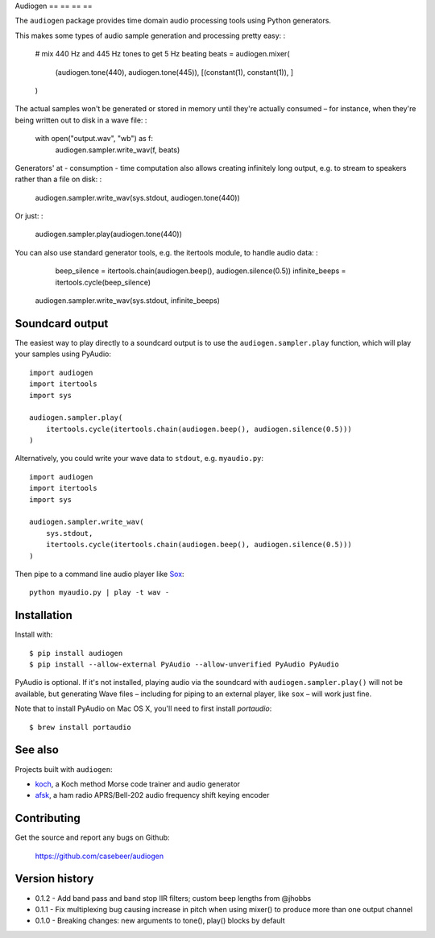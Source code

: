 Audiogen
== == == ==

The ``audiogen`` package provides time domain audio processing tools
using Python generators.

This makes some types of audio sample generation and processing pretty
easy: :

	# mix 440 Hz and 445 Hz tones to get 5 Hz beating
	beats = audiogen.mixer(
		(audiogen.tone(440), audiogen.tone(445)),
		[(constant(1), constant(1)), ]
	)

The actual samples won't be generated or stored in memory until they're
actually consumed – for instance, when they're being written out to disk
in a wave \file: :

    with open("output.wav", "wb") as f:
        audiogen.sampler.write_wav(f, beats)

Generators' at - consumption - time computation also allows creating
infinitely long output, e.g. to stream to speakers rather than a file on
disk: :

    audiogen.sampler.write_wav(sys.stdout, audiogen.tone(440))

Or just: :

    audiogen.sampler.play(audiogen.tone(440))

You can also use standard generator tools, e.g. the itertools module, to
handle audio data: :

	beep_silence = itertools.chain(audiogen.beep(), audiogen.silence(0.5))
	infinite_beeps = itertools.cycle(beep_silence)

    audiogen.sampler.write_wav(sys.stdout, infinite_beeps)
	
Soundcard output
----------------

The easiest way to play directly to a soundcard output is to use the 
``audiogen.sampler.play`` function, which will play your samples using 
PyAudio::

    import audiogen
    import itertools
    import sys
    
    audiogen.sampler.play(
        itertools.cycle(itertools.chain(audiogen.beep(), audiogen.silence(0.5)))
    )

Alternatively, you could write your wave data to ``stdout``, e.g. ``myaudio.py``::

    import audiogen
    import itertools
    import sys
    
    audiogen.sampler.write_wav(
        sys.stdout,
        itertools.cycle(itertools.chain(audiogen.beep(), audiogen.silence(0.5)))
    )

Then pipe to a command line audio player like Sox_::

    python myaudio.py | play -t wav -

Installation
------------

Install with::

    $ pip install audiogen
    $ pip install --allow-external PyAudio --allow-unverified PyAudio PyAudio

PyAudio is optional. If it's not installed, playing audio via the soundcard with
``audiogen.sampler.play()`` will not be available, but generating Wave files – 
including for piping to an external player, like ``sox`` – will work just fine. 

Note that to install PyAudio on Mac OS X, you'll need to first install `portaudio`::

    $ brew install portaudio

See also
--------

Projects built with ``audiogen``:

- `koch <https://github.com/casebeer/koch>`__, a Koch method Morse code trainer and audio generator
- `afsk <https://github.com/casebeer/afsk>`__, a ham radio APRS/Bell-202 audio frequency shift keying encoder

Contributing
------------

Get the source and report any bugs on Github:

    https://github.com/casebeer/audiogen

Version history
---------------

- 0.1.2 - Add band pass and band stop IIR filters; custom beep lengths from @jhobbs
- 0.1.1 - Fix multiplexing bug causing increase in pitch when using mixer() to produce
  more than one output channel
- 0.1.0 - Breaking changes: new arguments to tone(), play() blocks by default

.. _Sox: http://sox.sourceforge.net/

